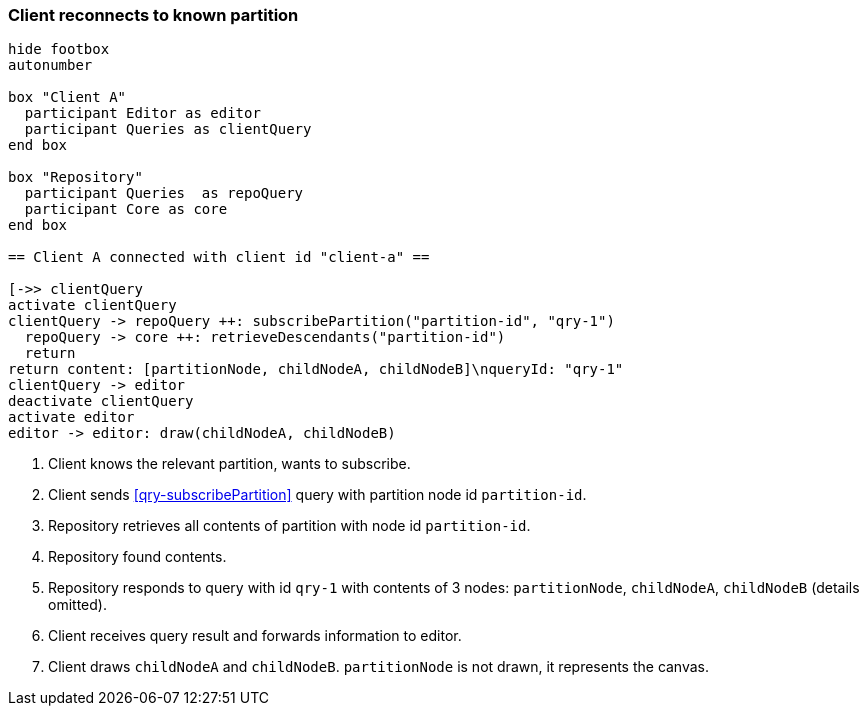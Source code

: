 === Client reconnects to known partition
[plantuml,reconnectKnownPartition,svg]
----
hide footbox
autonumber

box "Client A"
  participant Editor as editor
  participant Queries as clientQuery
end box

box "Repository"
  participant Queries  as repoQuery
  participant Core as core
end box

== Client A connected with client id "client-a" ==

[->> clientQuery
activate clientQuery
clientQuery -> repoQuery ++: subscribePartition("partition-id", "qry-1")
  repoQuery -> core ++: retrieveDescendants("partition-id")
  return
return content: [partitionNode, childNodeA, childNodeB]\nqueryId: "qry-1"
clientQuery -> editor
deactivate clientQuery
activate editor
editor -> editor: draw(childNodeA, childNodeB)
----
1. Client knows the relevant partition, wants to subscribe.
2. Client sends <<qry-subscribePartition>> query with partition node id `partition-id`.
3. Repository retrieves all contents of partition with node id `partition-id`.
4. Repository found contents.
5. Repository responds to query with id `qry-1` with contents of 3 nodes: `partitionNode`, `childNodeA`, `childNodeB` (details omitted).
6. Client receives query result and forwards information to editor.
7. Client draws `childNodeA` and `childNodeB`.
`partitionNode` is not drawn, it represents the canvas.
